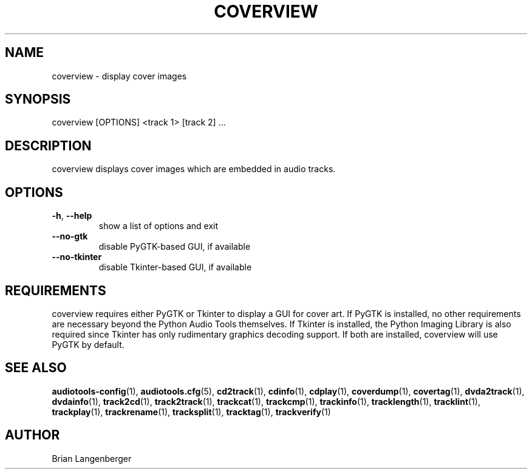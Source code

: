 .TH "COVERVIEW" 1 "September 2015" "" "Cover Image Viewer"
.SH NAME
coverview \- display cover images
.SH SYNOPSIS
coverview [OPTIONS] <track 1> [track 2] ...
.SH DESCRIPTION
.PP
coverview displays cover images which are embedded in audio tracks.
.SH OPTIONS
.TP
\fB\-h\fR, \fB\-\-help\fR
show a list of options and exit
.TP
\fB\-\-no\-gtk\fR
disable PyGTK-based GUI, if available
.TP
\fB\-\-no\-tkinter\fR
disable Tkinter-based GUI, if available
.SH REQUIREMENTS
coverview requires either PyGTK or Tkinter to display a GUI for cover art. If PyGTK is installed, no other requirements are necessary beyond the Python Audio Tools themselves. If Tkinter is installed, the Python Imaging Library is also required since Tkinter has only rudimentary graphics decoding support. If both are installed, coverview will use PyGTK by default.
.PP
.SH SEE ALSO
.BR audiotools-config (1),
.BR audiotools.cfg (5),
.BR cd2track (1),
.BR cdinfo (1),
.BR cdplay (1),
.BR coverdump (1),
.BR covertag (1),
.BR dvda2track (1),
.BR dvdainfo (1),
.BR track2cd (1),
.BR track2track (1),
.BR trackcat (1),
.BR trackcmp (1),
.BR trackinfo (1),
.BR tracklength (1),
.BR tracklint (1),
.BR trackplay (1),
.BR trackrename (1),
.BR tracksplit (1),
.BR tracktag (1),
.BR trackverify (1)
.SH AUTHOR
Brian Langenberger
